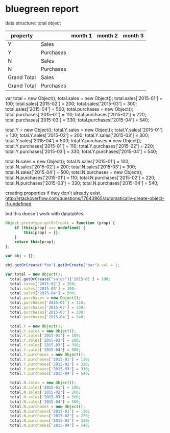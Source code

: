 * bluegreen report
  data structure:
  total object

| property    |           | month 1 | month 2 | month 3 |
|-------------+-----------+---------+---------+---------|
| Y           | Sales     |         |         |         |
| Y           | Purchases |         |         |         |
| N           | Sales     |         |         |         |
| N           | Purchases |         |         |         |
| Grand Total | Sales     |         |         |         |
| Grand Total | Purchases |         |         |         |



var total = new Object();
  total.sales = new Object();
  total.sales['2015-01'] = 100;
  total.sales['2015-02'] = 200;
  total.sales['2015-03'] = 300;
  total.sales['2015-04'] = 500;
  total.purchases = new Object();
  total.purchases['2015-01'] = 110;
  total.purchases['2015-02'] = 220;
  total.purchases['2015-03'] = 330;
  total.purchases['2015-04'] = 540;

  total.Y = new Object();
  total.Y.sales = new Object();
  total.Y.sales['2015-01'] = 100;
  total.Y.sales['2015-02'] = 200;
  total.Y.sales['2015-03'] = 300;
  total.Y.sales['2015-04'] = 500;
  total.Y.purchases = new Object();
  total.Y.purchases['2015-01'] = 110;
  total.Y.purchases['2015-02'] = 220;
  total.Y.purchases['2015-03'] = 330;
  total.Y.purchases['2015-04'] = 540;

  total.N.sales = new Object();
  total.N.sales['2015-01'] = 100;
  total.N.sales['2015-02'] = 200;
  total.N.sales['2015-03'] = 300;
  total.N.sales['2015-04'] = 500;
  total.N.purchases = new Object();
  total.N.purchases['2015-01'] = 110;
  total.N.purchases['2015-02'] = 220;
  total.N.purchases['2015-03'] = 330;
  total.N.purchases['2015-04'] = 540;
  

creating properties if they don't already exist.
http://stackoverflow.com/questions/17643965/automatically-create-object-if-undefined

but this doesn't work with datatables.

#+BEGIN_SRC javascript
Object.prototype.getOrCreate = function (prop) {
    if (this[prop] === undefined) {
        this[prop] = {};
    }
    return this[prop];
};

var obj = {};

obj.getOrCreate("foo").getOrCreate("bar").val = 1;

var total = new Object();
  total.getOrCreate("sales")['2015-01'] = 100;
  total.sales['2015-02'] = 200;
  total.sales['2015-03'] = 300;
  total.sales['2015-04'] = 500;
  total.purchases = new Object();
  total.purchases['2015-01'] = 110;
  total.purchases['2015-02'] = 220;
  total.purchases['2015-03'] = 330;
  total.purchases['2015-04'] = 540;

  total.Y = new Object();
  total.Y.sales = new Object();
  total.Y.sales['2015-01'] = 100;
  total.Y.sales['2015-02'] = 200;
  total.Y.sales['2015-03'] = 300;
  total.Y.sales['2015-04'] = 500;
  total.Y.purchases = new Object();
  total.Y.purchases['2015-01'] = 110;
  total.Y.purchases['2015-02'] = 220;
  total.Y.purchases['2015-03'] = 330;
  total.Y.purchases['2015-04'] = 540;

  total.N.sales = new Object();
  total.N.sales['2015-01'] = 100;
  total.N.sales['2015-02'] = 200;
  total.N.sales['2015-03'] = 300;
  total.N.sales['2015-04'] = 500;
  total.N.purchases = new Object();
  total.N.purchases['2015-01'] = 110;
  total.N.purchases['2015-02'] = 220;
  total.N.purchases['2015-03'] = 330;
  total.N.purchases['2015-04'] = 540;

#+END_SRC
